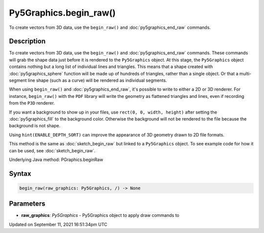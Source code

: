 Py5Graphics.begin_raw()
=======================

To create vectors from 3D data, use the ``begin_raw()`` and :doc:`py5graphics_end_raw` commands.

Description
-----------

To create vectors from 3D data, use the ``begin_raw()`` and :doc:`py5graphics_end_raw` commands. These commands will grab the shape data just before it is rendered to the ``Py5Graphics`` object. At this stage, the ``Py5Graphics`` object contains nothing but a long list of individual lines and triangles. This means that a shape created with :doc:`py5graphics_sphere` function will be made up of hundreds of triangles, rather than a single object. Or that a multi-segment line shape (such as a curve) will be rendered as individual segments.

When using ``begin_raw()`` and :doc:`py5graphics_end_raw`, it's possible to write to either a 2D or 3D renderer. For instance, ``begin_raw()`` with the ``PDF`` library will write the geometry as flattened triangles and lines, even if recording from the ``P3D`` renderer. 

If you want a background to show up in your files, use ``rect(0, 0, width, height)`` after setting the :doc:`py5graphics_fill` to the background color. Otherwise the background will not be rendered to the file because the background is not shape.

Using ``hint(ENABLE_DEPTH_SORT)`` can improve the appearance of 3D geometry drawn to 2D file formats.

This method is the same as :doc:`sketch_begin_raw` but linked to a ``Py5Graphics`` object. To see example code for how it can be used, see :doc:`sketch_begin_raw`.

Underlying Java method: PGraphics.beginRaw

Syntax
------

.. code:: python

    begin_raw(raw_graphics: Py5Graphics, /) -> None

Parameters
----------

* **raw_graphics**: `Py5Graphics` - Py5Graphics object to apply draw commands to


Updated on September 11, 2021 16:51:34pm UTC

